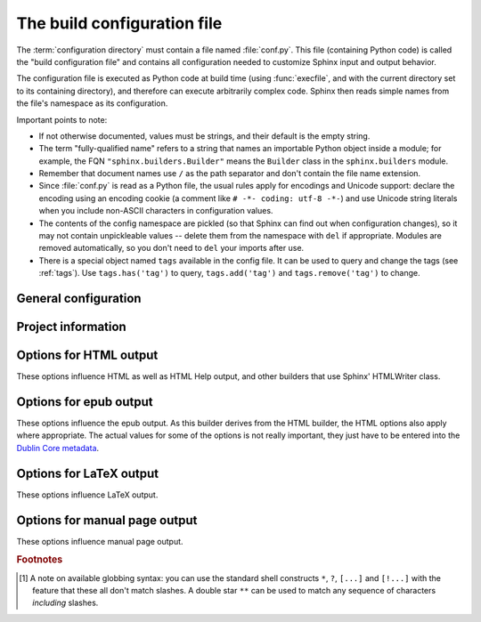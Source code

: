 .. highlightlang:: python

.. _build-config:

The build configuration file
============================

.. module:: conf
   :synopsis: Build configuration file.

The :term:`configuration directory` must contain a file named :file:`conf.py`.
This file (containing Python code) is called the "build configuration file" and
contains all configuration needed to customize Sphinx input and output behavior.

The configuration file is executed as Python code at build time (using
:func:`execfile`, and with the current directory set to its containing
directory), and therefore can execute arbitrarily complex code.  Sphinx then
reads simple names from the file's namespace as its configuration.

Important points to note:

* If not otherwise documented, values must be strings, and their default is the
  empty string.

* The term "fully-qualified name" refers to a string that names an importable
  Python object inside a module; for example, the FQN
  ``"sphinx.builders.Builder"`` means the ``Builder`` class in the
  ``sphinx.builders`` module.

* Remember that document names use ``/`` as the path separator and don't contain
  the file name extension.

* Since :file:`conf.py` is read as a Python file, the usual rules apply for
  encodings and Unicode support: declare the encoding using an encoding cookie
  (a comment like ``# -*- coding: utf-8 -*-``) and use Unicode string literals
  when you include non-ASCII characters in configuration values.

* The contents of the config namespace are pickled (so that Sphinx can find out
  when configuration changes), so it may not contain unpickleable values --
  delete them from the namespace with ``del`` if appropriate.  Modules are
  removed automatically, so you don't need to ``del`` your imports after use.

* There is a special object named ``tags`` available in the config file.
  It can be used to query and change the tags (see :ref:`tags`).  Use
  ``tags.has('tag')`` to query, ``tags.add('tag')`` and ``tags.remove('tag')``
  to change.


General configuration
---------------------

.. confval:: extensions

   A list of strings that are module names of Sphinx extensions.  These can be
   extensions coming with Sphinx (named ``sphinx.ext.*``) or custom ones.

   Note that you can extend :data:`sys.path` within the conf file if your
   extensions live in another directory -- but make sure you use absolute paths.
   If your extension path is relative to the :term:`configuration directory`,
   use :func:`os.path.abspath` like so::

      import sys, os

      sys.path.append(os.path.abspath('sphinxext'))

      extensions = ['extname']

   That way, you can load an extension called ``extname`` from the subdirectory
   ``sphinxext``.

   The configuration file itself can be an extension; for that, you only need to
   provide a :func:`setup` function in it.

.. confval:: source_suffix

   The file name extension of source files.  Only files with this suffix will be
   read as sources.  Default is ``'.rst'``.

.. confval:: source_encoding

   The encoding of all reST source files.  The recommended encoding, and the
   default value, is ``'utf-8-sig'``.

   .. versionadded:: 0.5
      Previously, Sphinx accepted only UTF-8 encoded sources.

.. confval:: master_doc

   The document name of the "master" document, that is, the document that
   contains the root :rst:dir:`toctree` directive.  Default is ``'contents'``.

.. confval:: exclude_patterns

   A list of glob-style patterns that should be excluded when looking for source
   files. [1]_ They are matched against the source file names relative to the
   source directory, using slashes as directory separators on all platforms.

   Example patterns:

   - ``'library/xml.rst'`` -- ignores the ``library/xml.rst`` file (replaces
     entry in :confval:`unused_docs`
   - ``'library/xml'`` -- ignores the ``library/xml`` directory (replaces entry
     in :confval:`exclude_trees`)
   - ``'library/xml*'`` -- ignores all files and directories starting with
     ``library/xml``
   - ``'**/.svn'`` -- ignores all ``.svn`` directories (replaces entry in
     :confval:`exclude_dirnames`)

   :confval:`exclude_patterns` is also consulted when looking for static files
   in :confval:`html_static_path`.

   .. versionadded:: 1.0

.. confval:: unused_docs

   A list of document names that are present, but not currently included in the
   toctree.  Use this setting to suppress the warning that is normally emitted
   in that case.

   .. deprecated:: 1.0
      Use :confval:`exclude_patterns` instead.

.. confval:: exclude_trees

   A list of directory paths, relative to the source directory, that are to be
   recursively excluded from the search for source files, that is, their
   subdirectories won't be searched too.  The default is ``[]``.

   .. versionadded:: 0.4

   .. deprecated:: 1.0
      Use :confval:`exclude_patterns` instead.

.. confval:: exclude_dirnames

   A list of directory names that are to be excluded from any recursive
   operation Sphinx performs (e.g. searching for source files or copying static
   files).  This is useful, for example, to exclude version-control-specific
   directories like ``'CVS'``.  The default is ``[]``.

   .. versionadded:: 0.5

   .. deprecated:: 1.0
      Use :confval:`exclude_patterns` instead.

.. confval:: locale_dirs

   .. versionadded:: 0.5

   Directories in which to search for additional Sphinx message catalogs (see
   :confval:`language`), relative to the source directory.  The directories on
   this path are searched by the standard :mod:`gettext` module for a text
   domain of ``sphinx``; so if you add the directory :file:`./locale` to this
   settting, the message catalogs (compiled from ``.po`` format using
   :program:`msgfmt`) must be in
   :file:`./locale/{language}/LC_MESSAGES/sphinx.mo`.

   The default is ``[]``.

.. confval:: templates_path

   A list of paths that contain extra templates (or templates that overwrite
   builtin/theme-specific templates).  Relative paths are taken as relative to
   the configuration directory.

.. confval:: template_bridge

   A string with the fully-qualified name of a callable (or simply a class) that
   returns an instance of :class:`~sphinx.application.TemplateBridge`.  This
   instance is then used to render HTML documents, and possibly the output of
   other builders (currently the changes builder).  (Note that the template
   bridge must be made theme-aware if HTML themes are to be used.)

.. confval:: rst_epilog

   .. index:: pair: global; substitutions

   A string of reStructuredText that will be included at the end of every source
   file that is read.  This is the right place to add substitutions that should
   be available in every file.  An example::

      rst_epilog = """
      .. |psf| replace:: Python Software Foundation
      """

   .. versionadded:: 0.6

.. confval:: rst_prolog

   A string of reStructuredText that will be included at the beginning of every
   source file that is read.

   .. versionadded:: 1.0

.. confval:: primary_domain

   .. index:: default; domain
              primary; domain

   The name of the default :ref:`domain <domains>`.  Can also be ``None`` to
   disable a default domain.  The default is ``'py'``.  Those objects in other
   domains (whether the domain name is given explicitly, or selected by a
   :rst:dir:`default-domain` directive) will have the domain name explicitly
   prepended when named (e.g., when the default domain is C, Python functions
   will be named "Python function", not just "function").

   .. versionadded:: 1.0

.. confval:: default_role

   .. index:: default; role

   The name of a reST role (builtin or Sphinx extension) to use as the default
   role, that is, for text marked up ```like this```.  This can be set to
   ``'py:obj'`` to make ```filter``` a cross-reference to the Python function
   "filter".  The default is ``None``, which doesn't reassign the default role.

   The default role can always be set within individual documents using the
   standard reST :rst:dir:`default-role` directive.

   .. versionadded:: 0.4

.. confval:: keep_warnings

   If true, keep warnings as "system message" paragraphs in the built documents.
   Regardless of this setting, warnings are always written to the standard error
   stream when ``sphinx-build`` is run.

   The default is ``False``, the pre-0.5 behavior was to always keep them.

   .. versionadded:: 0.5

.. confval:: needs_sphinx

   If set to a ``major.minor`` version string like ``'1.1'``, Sphinx will
   compare it with its version and refuse to build if it is too old.  Default is
   no requirement.

   .. versionadded:: 1.0

.. confval:: nitpicky

   If true, Sphinx will warn about *all* references where the target cannot be
   found.  Default is ``False``.  You can activate this mode temporarily using
   the :option:`-n` command-line switch.

   .. versionadded:: 1.0


Project information
-------------------

.. confval:: project

   The documented project's name.

.. confval:: copyright

   A copyright statement in the style ``'2008, Author Name'``.

.. confval:: version

   The major project version, used as the replacement for ``|version|``.  For
   example, for the Python documentation, this may be something like ``2.6``.

.. confval:: release

   The full project version, used as the replacement for ``|release|`` and
   e.g. in the HTML templates.  For example, for the Python documentation, this
   may be something like ``2.6.0rc1``.

   If you don't need the separation provided between :confval:`version` and
   :confval:`release`, just set them both to the same value.

.. confval:: language

   The code for the language the docs are written in.  Any text automatically
   generated by Sphinx will be in that language.  Also, in the LaTeX builder, a
   suitable language will be selected as an option for the *Babel* package.
   Default is ``None``, which means that no translation will be done.

   .. versionadded:: 0.5

   Currently supported languages are:

   * ``ca`` -- Catalan
   * ``cs`` -- Czech
   * ``de`` -- German
   * ``en`` -- English
   * ``es`` -- Spanish
   * ``fi`` -- Finnish
   * ``fr`` -- French
   * ``hr`` -- Croatian
   * ``it`` -- Italian
   * ``nl`` -- Dutch
   * ``pl`` -- Polish
   * ``pt_BR`` -- Brazilian Portuguese
   * ``ru`` -- Russian
   * ``sl`` -- Slovenian
   * ``tr`` -- Turkish
   * ``uk_UA`` -- Ukrainian
   * ``zh_CN`` -- Simplified Chinese
   * ``zh_TW`` -- Traditional Chinese

.. confval:: today
             today_fmt

   These values determine how to format the current date, used as the
   replacement for ``|today|``.

   * If you set :confval:`today` to a non-empty value, it is used.
   * Otherwise, the current time is formatted using :func:`time.strftime` and
     the format given in :confval:`today_fmt`.

   The default is no :confval:`today` and a :confval:`today_fmt` of ``'%B %d,
   %Y'`` (or, if translation is enabled with :confval:`language`, am equivalent
   %format for the selected locale).

.. confval:: highlight_language

   The default language to highlight source code in.  The default is
   ``'python'``.  The value should be a valid Pygments lexer name, see
   :ref:`code-examples` for more details.

   .. versionadded:: 0.5

.. confval:: pygments_style

   The style name to use for Pygments highlighting of source code.  The default
   style is selected by the theme for HTML output, and ``'sphinx'`` otherwise.

   .. versionchanged:: 0.3
      If the value is a fully-qualified name of a custom Pygments style class,
      this is then used as custom style.

.. confval:: add_function_parentheses

   A boolean that decides whether parentheses are appended to function and
   method role text (e.g. the content of ``:func:`input```) to signify that the
   name is callable.  Default is ``True``.

.. confval:: add_module_names

   A boolean that decides whether module names are prepended to all
   :term:`object` names (for object types where a "module" of some kind is
   defined), e.g. for :rst:dir:`function` directives.  Default is ``True``.

.. confval:: show_authors

   A boolean that decides whether :rst:dir:`moduleauthor` and :rst:dir:`sectionauthor`
   directives produce any output in the built files.

.. confval:: modindex_common_prefix

   A list of prefixes that are ignored for sorting the Python module index
   (e.g., if this is set to ``['foo.']``, then ``foo.bar`` is shown under ``B``,
   not ``F``). This can be handy if you document a project that consists of a
   single package.  Works only for the HTML builder currently.  Default is
   ``[]``.

   .. versionadded:: 0.6

.. confval:: trim_footnote_reference_space

   Trim spaces before footnote references that are necessary for the reST parser
   to recognize the footnote, but do not look too nice in the output.

   .. versionadded:: 0.6

.. confval:: trim_doctest_flags

   If true, doctest flags (comments looking like ``# doctest: FLAG, ...``) at
   the ends of lines are removed for all code blocks showing interactive Python
   sessions (i.e. doctests).  Default is true.  See the extension
   :mod:`~sphinx.ext.doctest` for more possibilities of including doctests.

   .. versionadded:: 1.0


.. _html-options:

Options for HTML output
-----------------------

These options influence HTML as well as HTML Help output, and other builders
that use Sphinx' HTMLWriter class.

.. confval:: html_theme

   The "theme" that the HTML output should use.  See the :doc:`section about
   theming <theming>`.  The default is ``'default'``.

   .. versionadded:: 0.6

.. confval:: html_theme_options

   A dictionary of options that influence the look and feel of the selected
   theme.  These are theme-specific.  For the options understood by the builtin
   themes, see :ref:`this section <builtin-themes>`.

   .. versionadded:: 0.6

.. confval:: html_theme_path

   A list of paths that contain custom themes, either as subdirectories or as
   zip files.  Relative paths are taken as relative to the configuration
   directory.

   .. versionadded:: 0.6

.. confval:: html_style

   The style sheet to use for HTML pages.  A file of that name must exist either
   in Sphinx' :file:`static/` path, or in one of the custom paths given in
   :confval:`html_static_path`.  Default is the stylesheet given by the selected
   theme.  If you only want to add or override a few things compared to the
   theme's stylesheet, use CSS ``@import`` to import the theme's stylesheet.

.. confval:: html_title

   The "title" for HTML documentation generated with Sphinx' own templates.
   This is appended to the ``<title>`` tag of individual pages, and used in the
   navigation bar as the "topmost" element.  It defaults to :samp:`'{<project>}
   v{<revision>} documentation'`, where the placeholders are replaced by the
   config values of the same name.

.. confval:: html_short_title

   A shorter "title" for the HTML docs.  This is used in for links in the header
   and in the HTML Help docs.  If not given, it defaults to the value of
   :confval:`html_title`.

   .. versionadded:: 0.4

.. confval:: html_logo

   If given, this must be the name of an image file that is the logo of the
   docs.  It is placed at the top of the sidebar; its width should therefore not
   exceed 200 pixels.  Default: ``None``.

   .. versionadded:: 0.4.1
      The image file will be copied to the ``_static`` directory of the output
      HTML, so an already existing file with that name will be overwritten.

.. confval:: html_favicon

   If given, this must be the name of an image file (within the static path, see
   below) that is the favicon of the docs.  Modern browsers use this as icon for
   tabs, windows and bookmarks.  It should be a Windows-style icon file
   (``.ico``), which is 16x16 or 32x32 pixels large.  Default: ``None``.

   .. versionadded:: 0.4

.. confval:: html_static_path

   A list of paths that contain custom static files (such as style sheets or
   script files).  Relative paths are taken as relative to the configuration
   directory.  They are copied to the output directory after the theme's static
   files, so a file named :file:`default.css` will overwrite the theme's
   :file:`default.css`.

   .. versionchanged:: 0.4
      The paths in :confval:`html_static_path` can now contain subdirectories.

   .. versionchanged:: 1.0
      The entries in :confval:`html_static_path` can now be single files.

.. confval:: html_last_updated_fmt

   If this is not the empty string, a 'Last updated on:' timestamp is inserted
   at every page bottom, using the given :func:`strftime` format.  Default is
   ``'%b %d, %Y'`` (or a locale-dependent equivalent).

.. confval:: html_use_smartypants

   If true, *SmartyPants* will be used to convert quotes and dashes to
   typographically correct entities.  Default: ``True``.

.. confval:: html_add_permalinks

   If true, Sphinx will add "permalinks" for each heading and description
   environment as paragraph signs that become visible when the mouse hovers over
   them.  Default: ``True``.

   .. versionadded:: 0.6
      Previously, this was always activated.

.. confval:: html_sidebars

   Custom sidebar templates, must be a dictionary that maps document names to
   template names.

   The keys can contain glob-style patterns [1]_, in which case all matching
   documents will get the specified sidebars.  (A warning is emitted when a
   more than one glob-style pattern matches for any document.)

   The values can be either lists or single strings.

   * If a value is a list, it specifies the complete list of sidebar templates
     to include.  If all or some of the default sidebars are to be included,
     they must be put into this list as well.

     The default sidebars (for documents that don't match any pattern) are:
     ``['localtoc.html', 'relations.html', 'sourcelink.html',
     'searchbox.html']``.

   * If a value is a single string, it specifies a custom sidebar to be added
     between the ``'sourcelink.html'`` and ``'searchbox.html'`` entries.  This
     is for compatibility with Sphinx versions before 1.0.

   Builtin sidebar templates that can be rendered are:

   * **localtoc.html** -- a fine-grained table of contents of the current document
   * **globaltoc.html** -- a coarse-grained table of contents for the whole
     documentation set, collapsed
   * **relations.html** -- two links to the previous and next documents
   * **sourcelink.html** -- a link to the source of the current document, if
     enabled in :confval:`html_show_sourcelink`
   * **searchbox.html** -- the "quick search" box

   Example::

      html_sidebars = {
         '**': ['globaltoc.html', 'sourcelink.html', 'searchbox.html'],
         'using/windows': ['windowssidebar.html', 'searchbox.html'],
      }

   This will render the custom template ``windowssidebar.html`` and the quick
   search box within the sidebar of the given document, and render the default
   sidebars for all other pages (except that the local TOC is replaced by the
   global TOC).

   .. versionadded:: 1.0
      The ability to use globbing keys and to specify multiple sidebars.

   Note that this value only has no effect if the chosen theme does not possess
   a sidebar, like the builtin **scrolls** and **haiku** themes.

.. confval:: html_additional_pages

   Additional templates that should be rendered to HTML pages, must be a
   dictionary that maps document names to template names.

   Example::

      html_additional_pages = {
          'download': 'customdownload.html',
      }

   This will render the template ``customdownload.html`` as the page
   ``download.html``.

   .. note::

      Earlier versions of Sphinx had a value called :confval:`html_index` which
      was a clumsy way of controlling the content of the "index" document.  If
      you used this feature, migrate it by adding an ``'index'`` key to this
      setting, with your custom template as the value, and in your custom
      template, use ::

         {% extend "defindex.html" %}
         {% block tables %}
         ... old template content ...
         {% endblock %}

.. confval:: html_domain_indices

   If true, generate domain-specific indices in addition to the general index.
   For e.g. the Python domain, this is the global module index.  Default is
   ``True``.

   This value can be a bool or a list of index names that should be generated.
   To find out the index name for a specific index, look at the HTML file name.
   For example, the Python module index has the name ``'py-modindex'``.

   .. versionadded:: 1.0

.. confval:: html_use_modindex

   If true, add a module index to the HTML documents.   Default is ``True``.

   .. deprecated:: 1.0
      Use :confval:`html_domain_indices`.

.. confval:: html_use_index

   If true, add an index to the HTML documents.  Default is ``True``.

   .. versionadded:: 0.4

.. confval:: html_split_index

   If true, the index is generated twice: once as a single page with all the
   entries, and once as one page per starting letter.  Default is ``False``.

   .. versionadded:: 0.4

.. confval:: html_copy_source

   If true, the reST sources are included in the HTML build as
   :file:`_sources/{name}`.  The default is ``True``.

   .. warning::

      If this config value is set to ``False``, the JavaScript search function
      will only display the titles of matching documents, and no excerpt from
      the matching contents.

.. confval:: html_show_sourcelink

   If true (and :confval:`html_copy_source` is true as well), links to the
   reST sources will be added to the sidebar.  The default is ``True``.

   .. versionadded:: 0.6

.. confval:: html_use_opensearch

   If nonempty, an `OpenSearch <http://opensearch.org>` description file will be
   output, and all pages will contain a ``<link>`` tag referring to it.  Since
   OpenSearch doesn't support relative URLs for its search page location, the
   value of this option must be the base URL from which these documents are
   served (without trailing slash), e.g. ``"http://docs.python.org"``.  The
   default is ``''``.

.. confval:: html_file_suffix

   If nonempty, this is the file name suffix for generated HTML files.  The
   default is ``".html"``.

   .. versionadded:: 0.4

.. confval:: html_link_suffix

   Suffix for generated links to HTML files.  The default is whatever
   :confval:`html_file_suffix` is set to; it can be set differently (e.g. to
   support different web server setups).

   .. versionadded:: 0.6

.. confval:: html_translator_class

   A string with the fully-qualified name of a HTML Translator class, that is, a
   subclass of Sphinx' :class:`~sphinx.writers.html.HTMLTranslator`, that is used
   to translate document trees to HTML.  Default is ``None`` (use the builtin
   translator).

.. confval:: html_show_copyright

   If true, "(C) Copyright ..." is shown in the HTML footer. Default is ``True``.

   .. versionadded:: 1.0

.. confval:: html_show_sphinx

   If true, "Created using Sphinx" is shown in the HTML footer.  Default is
   ``True``.

   .. versionadded:: 0.4

.. confval:: html_output_encoding

   Encoding of HTML output files. Default is ``'utf-8'``.  Note that this
   encoding name must both be a valid Python encoding name and a valid HTML
   ``charset`` value.

   .. versionadded:: 1.0

.. confval:: html_compact_lists

   If true, list items containing only a single paragraph will not be rendered
   with a ``<p>`` element.  This is standard docutils behavior.  Default:
   ``True``.

   .. versionadded:: 1.0

.. confval:: html_secnumber_suffix

   Suffix for section numbers.  Default: ``". "``.  Set to ``" "`` to suppress
   the final dot on section numbers.

   .. versionadded:: 1.0

.. confval:: htmlhelp_basename

   Output file base name for HTML help builder.  Default is ``'pydoc'``.


.. _epub-options:

Options for epub output
-----------------------

These options influence the epub output.  As this builder derives from the HTML
builder, the HTML options also apply where appropriate.  The actual values for
some of the options is not really important, they just have to be entered into
the `Dublin Core metadata <http://dublincore.org/>`_.

.. confval:: epub_basename

   The basename for the epub file.  It defaults to the :confval:`project` name.

.. confval:: epub_theme

   The HTML theme for the epub output.  Since the default themes are not
   optimized for small screen space, using the same theme for HTML and epub
   output is usually not wise.  This defaults to ``'epub'``, a theme designed to
   save visual space.

.. confval:: epub_title

   The title of the document.  It defaults to the :confval:`html_title` option
   but can be set independently for epub creation.

.. confval:: epub_author

   The author of the document.  This is put in the Dublin Core metadata.  The
   default value is ``'unknown'``.

.. confval:: epub_language

   The language of the document.  This is put in the Dublin Core metadata.  The
   default is the :confval:`language` option or ``'en'`` if unset.

.. confval:: epub_publisher

   The publisher of the document.  This is put in the Dublin Core metadata.  You
   may use any sensible string, e.g. the project homepage.  The default value is
   ``'unknown'``.

.. confval:: epub_copyright

   The copyright of the document.  It defaults to the :confval:`copyright`
   option but can be set independently for epub creation.

.. confval:: epub_identifier

   An identifier for the document.  This is put in the Dublin Core metadata.
   For published documents this is the ISBN number, but you can also use an
   alternative scheme, e.g. the project homepage.  The default value is
   ``'unknown'``.

.. confval:: epub_scheme

   The publication scheme for the :confval:`epub_identifier`.  This is put in
   the Dublin Core metadata.  For published books the scheme is ``'ISBN'``.  If
   you use the project homepage, ``'URL'`` seems reasonable.  The default value
   is ``'unknown'``.

.. confval:: epub_uid

   A unique identifier for the document.  This is put in the Dublin Core
   metadata.  You may use a random string.  The default value is ``'unknown'``.

.. confval:: epub_pre_files

   Additional files that should be inserted before the text generated by
   Sphinx. It is a list of tuples containing the file name and the title.
   Example::

      epub_pre_files = [
          ('index.html', 'Welcome'),
      ]

   The default value is ``[]``.

.. confval:: epub_post_files

   Additional files that should be inserted after the text generated by Sphinx.
   It is a list of tuples containing the file name and the title.  The default
   value is ``[]``.

.. confval:: epub_exclude_files

   A list of files that are generated/copied in the build directory but should
   not be included in the epub file.  The default value is ``[]``.

.. confval:: epub_tocdepth

   The depth of the table of contents in the file :file:`toc.ncx`.  It should
   be an integer greater than zero.  The default value is 3.  Note: A deeply
   nested table of contents may be difficult to navigate.


.. _latex-options:

Options for LaTeX output
------------------------

These options influence LaTeX output.

.. confval:: latex_documents

   This value determines how to group the document tree into LaTeX source files.
   It must be a list of tuples ``(startdocname, targetname, title, author,
   documentclass, toctree_only)``, where the items are:

   * *startdocname*: document name that is the "root" of the LaTeX file.  All
     documents referenced by it in TOC trees will be included in the LaTeX file
     too.  (If you want only one LaTeX file, use your :confval:`master_doc`
     here.)
   * *targetname*: file name of the LaTeX file in the output directory.
   * *title*: LaTeX document title.  Can be empty to use the title of the
     *startdoc*.  This is inserted as LaTeX markup, so special characters like a
     backslash or ampersand must be represented by the proper LaTeX commands if
     they are to be inserted literally.
   * *author*: Author for the LaTeX document.  The same LaTeX markup caveat as
     for *title* applies.  Use ``\and`` to separate multiple authors, as in:
     ``'John \and Sarah'``.
   * *documentclass*: Must be one of ``'manual'`` or ``'howto'``.  Only "manual"
     documents will get appendices.  Also, howtos will have a simpler title
     page.
   * *toctree_only*: Must be ``True`` or ``False``.  If ``True``, the *startdoc*
     document itself is not included in the output, only the documents
     referenced by it via TOC trees.  With this option, you can put extra stuff
     in the master document that shows up in the HTML, but not the LaTeX output.

   .. versionadded:: 0.3
      The 6th item ``toctree_only``.  Tuples with 5 items are still accepted.

.. confval:: latex_logo

   If given, this must be the name of an image file (relative to the
   configuration directory) that is the logo of the docs.  It is placed at the
   top of the title page.  Default: ``None``.

.. confval:: latex_use_parts

   If true, the topmost sectioning unit is parts, else it is chapters.  Default:
   ``False``.

   .. versionadded:: 0.3

.. confval:: latex_appendices

   A list of document names to append as an appendix to all manuals.

.. confval:: latex_domain_indices

   If true, generate domain-specific indices in addition to the general index.
   For e.g. the Python domain, this is the global module index.  Default is
   ``True``.

   This value can be a bool or a list of index names that should be generated,
   like for :confval:`html_domain_indices`.

   .. versionadded:: 1.0

.. confval:: latex_use_modindex

   If true, add a module index to LaTeX documents.   Default is ``True``.

   .. deprecated:: 1.0
      Use :confval:`latex_domain_indices`.

.. confval:: latex_show_pagerefs

   If true, add page references after internal references.  This is very useful
   for printed copies of the manual.  Default is ``False``.

   .. versionadded:: 1.0

.. confval:: latex_show_urls

   If true, add URL addresses after links.  This is very useful for printed
   copies of the manual.  Default is ``False``.

   .. versionadded:: 1.0

.. confval:: latex_elements

   .. versionadded:: 0.5

   A dictionary that contains LaTeX snippets that override those Sphinx usually
   puts into the generated ``.tex`` files.

   Keep in mind that backslashes must be doubled in Python string literals to
   avoid interpretation as escape sequences.

   * Keys that you may want to override include:

     ``'papersize'``
        Paper size option of the document class (``'a4paper'`` or
        ``'letterpaper'``), default ``'letterpaper'``.
     ``'pointsize'``
        Point size option of the document class (``'10pt'``, ``'11pt'`` or
        ``'12pt'``), default ``'10pt'``.
     ``'babel'``
        "babel" package inclusion, default ``'\\usepackage{babel}'``.
     ``'fontpkg'``
        Font package inclusion, default ``'\\usepackage{times}'`` (which uses
        Times and Helvetica).  You can set this to ``''`` to use the Computer
        Modern fonts.
     ``'fncychap'``
        Inclusion of the "fncychap" package (which makes fancy chapter titles),
        default ``'\\usepackage[Bjarne]{fncychap}'`` for English documentation,
        ``'\\usepackage[Sonny]{fncychap}'`` for internationalized docs (because
        the "Bjarne" style uses numbers spelled out in English).  Other
        "fncychap" styles you can try include "Lenny", "Glenn", "Conny" and
        "Rejne".  You can also set this to ``''`` to disable fncychap.
     ``'preamble'``
        Additional preamble content, default empty.
     ``'footer'```
        Additional footer content (before the indices), default empty.

   * Keys that don't need be overridden unless in special cases are:

     ``'inputenc'``
        "inputenc" package inclusion, default
        ``'\\usepackage[utf8]{inputenc}'``.
     ``'fontenc'``
        "fontenc" package inclusion, default ``'\\usepackage[T1]{fontenc}'``.
     ``'maketitle'``
        "maketitle" call, default ``'\\maketitle'``.  Override if you want to
        generate a differently-styled title page.
     ``'tableofcontents'``
        "tableofcontents" call, default ``'\\tableofcontents'``.  Override if
        you want to generate a different table of contents or put content
        between the title page and the TOC.
     ``'printindex'``
        "printindex" call, the last thing in the file, default
        ``'\\printindex'``.  Override if you want to generate the index
        differently or append some content after the index.

   * Keys that are set by other options and therefore should not be overridden are:

     ``'docclass'``
     ``'classoptions'``
     ``'title'``
     ``'date'``
     ``'release'``
     ``'author'``
     ``'logo'``
     ``'releasename'``
     ``'makeindex'``
     ``'shorthandoff'``

.. confval:: latex_docclass

   A dictionary mapping ``'howto'`` and ``'manual'`` to names of real document
   classes that will be used as the base for the two Sphinx classes.  Default
   is to use ``'article'`` for ``'howto'`` and ``'report'`` for ``'manual'``.

   .. versionadded:: 1.0

.. confval:: latex_additional_files

   A list of file names, relative to the configuration directory, to copy to the
   build directory when building LaTeX output.  This is useful to copy files
   that Sphinx doesn't copy automatically, e.g. if they are referenced in custom
   LaTeX added in ``latex_elements``.  Image files that are referenced in source
   files (e.g. via ``.. image::``) are copied automatically.

   You have to make sure yourself that the filenames don't collide with those of
   any automatically copied files.

   .. versionadded:: 0.6

.. confval:: latex_preamble

   Additional LaTeX markup for the preamble.

   .. deprecated:: 0.5
      Use the ``'preamble'`` key in the :confval:`latex_elements` value.

.. confval:: latex_paper_size

   The output paper size (``'letter'`` or ``'a4'``).  Default is ``'letter'``.

   .. deprecated:: 0.5
      Use the ``'papersize'`` key in the :confval:`latex_elements` value.

.. confval:: latex_font_size

   The font size ('10pt', '11pt' or '12pt'). Default is ``'10pt'``.

   .. deprecated:: 0.5
      Use the ``'pointsize'`` key in the :confval:`latex_elements` value.


.. _man-options:

Options for manual page output
------------------------------

These options influence manual page output.

.. confval:: man_pages

   This value determines how to group the document tree into manual pages.  It
   must be a list of tuples ``(startdocname, name, description, authors,
   section)``, where the items are:

   * *startdocname*: document name that is the "root" of the manual page.  All
     documents referenced by it in TOC trees will be included in the manual file
     too.  (If you want one master manual page, use your :confval:`master_doc`
     here.)
   * *name*: name of the manual page.  This should be a short string without
     spaces or special characters.  It is used to determine the file name as
     well as the name of the manual page (in the NAME section).
   * *description*: description of the manual page.  This is used in the NAME
     section.
   * *authors*: A list of strings with authors, or a single string.  Can be
     an empty string or list if you do not want to automatically generate
     an AUTHORS section in the manual page.
   * *section*: The manual page section.  Used for the output file name as well
     as in the manual page header.

   .. versionadded:: 1.0


.. rubric:: Footnotes

.. [1] A note on available globbing syntax: you can use the standard shell
       constructs ``*``, ``?``, ``[...]`` and ``[!...]`` with the feature that
       these all don't match slashes.  A double star ``**`` can be used to match
       any sequence of characters *including* slashes.
